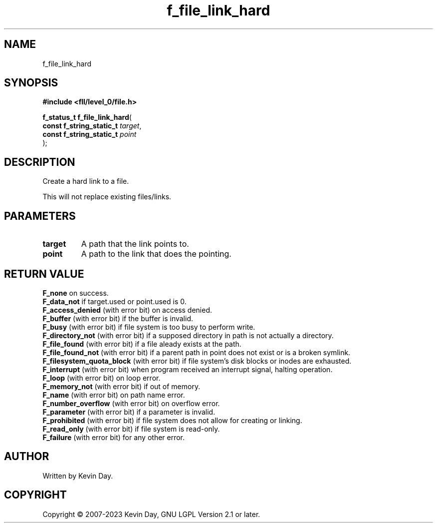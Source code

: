 .TH f_file_link_hard "3" "July 2023" "FLL - Featureless Linux Library 0.6.7" "Library Functions"
.SH "NAME"
f_file_link_hard
.SH SYNOPSIS
.nf
.B #include <fll/level_0/file.h>
.sp
\fBf_status_t f_file_link_hard\fP(
    \fBconst f_string_static_t \fP\fItarget\fP,
    \fBconst f_string_static_t \fP\fIpoint\fP
);
.fi
.SH DESCRIPTION
.PP
Create a hard link to a file.
.PP
This will not replace existing files/links.
.SH PARAMETERS
.TP
.B target
A path that the link points to.

.TP
.B point
A path to the link that does the pointing.

.SH RETURN VALUE
.PP
\fBF_none\fP on success.
.br
\fBF_data_not\fP if target.used or point.used is 0.
.br
\fBF_access_denied\fP (with error bit) on access denied.
.br
\fBF_buffer\fP (with error bit) if the buffer is invalid.
.br
\fBF_busy\fP (with error bit) if file system is too busy to perform write.
.br
\fBF_directory_not\fP (with error bit) if a supposed directory in path is not actually a directory.
.br
\fBF_file_found\fP (with error bit) if a file aleady exists at the path.
.br
\fBF_file_found_not\fP (with error bit) if a parent path in point does not exist or is a broken symlink.
.br
\fBF_filesystem_quota_block\fP (with error bit) if file system's disk blocks or inodes are exhausted.
.br
\fBF_interrupt\fP (with error bit) when program received an interrupt signal, halting operation.
.br
\fBF_loop\fP (with error bit) on loop error.
.br
\fBF_memory_not\fP (with error bit) if out of memory.
.br
\fBF_name\fP (with error bit) on path name error.
.br
\fBF_number_overflow\fP (with error bit) on overflow error.
.br
\fBF_parameter\fP (with error bit) if a parameter is invalid.
.br
\fBF_prohibited\fP (with error bit) if file system does not allow for creating or linking.
.br
\fBF_read_only\fP (with error bit) if file system is read-only.
.br
\fBF_failure\fP (with error bit) for any other error.
.SH AUTHOR
Written by Kevin Day.
.SH COPYRIGHT
.PP
Copyright \(co 2007-2023 Kevin Day, GNU LGPL Version 2.1 or later.
